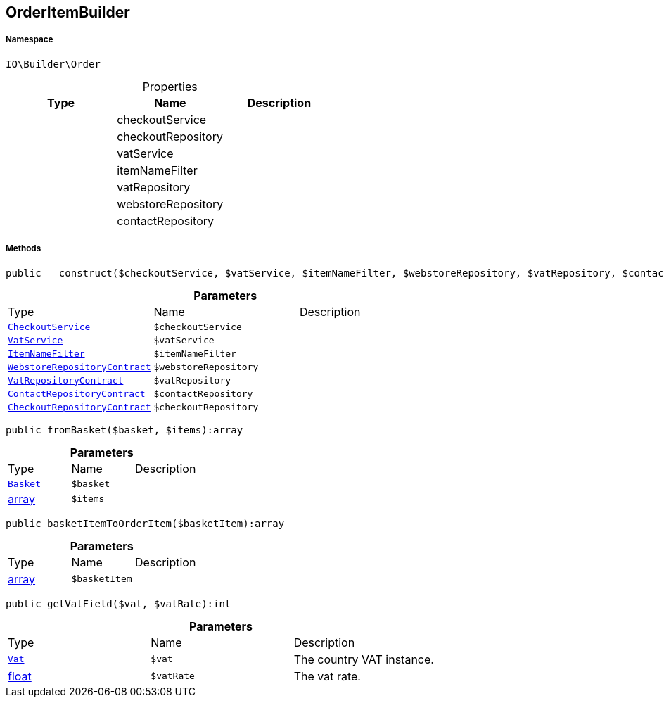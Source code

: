 :table-caption!:
:example-caption!:
:source-highlighter: prettify
:sectids!:
[[io__orderitembuilder]]
== OrderItemBuilder





===== Namespace

`IO\Builder\Order`





.Properties
|===
|Type |Name |Description

|
    |checkoutService
    |
|
    |checkoutRepository
    |
|
    |vatService
    |
|
    |itemNameFilter
    |
|
    |vatRepository
    |
|
    |webstoreRepository
    |
|
    |contactRepository
    |
|===


===== Methods

[source%nowrap, php]
----

public __construct($checkoutService, $vatService, $itemNameFilter, $webstoreRepository, $vatRepository, $contactRepository, $checkoutRepository):void

----

    







.*Parameters*
|===
|Type |Name |Description
|        xref:Miscellaneous.adoc#miscellaneous_order_checkoutservice[`CheckoutService`]
a|`$checkoutService`
|

|        xref:Miscellaneous.adoc#miscellaneous_order_vatservice[`VatService`]
a|`$vatService`
|

|        xref:Miscellaneous.adoc#miscellaneous_order_itemnamefilter[`ItemNameFilter`]
a|`$itemNameFilter`
|

|        xref:Miscellaneous.adoc#miscellaneous_order_webstorerepositorycontract[`WebstoreRepositoryContract`]
a|`$webstoreRepository`
|

|        xref:Miscellaneous.adoc#miscellaneous_order_vatrepositorycontract[`VatRepositoryContract`]
a|`$vatRepository`
|

|        xref:Miscellaneous.adoc#miscellaneous_order_contactrepositorycontract[`ContactRepositoryContract`]
a|`$contactRepository`
|

|        xref:Miscellaneous.adoc#miscellaneous_order_checkoutrepositorycontract[`CheckoutRepositoryContract`]
a|`$checkoutRepository`
|
|===


[source%nowrap, php]
----

public fromBasket($basket, $items):array

----

    







.*Parameters*
|===
|Type |Name |Description
|        xref:Miscellaneous.adoc#miscellaneous_order_basket[`Basket`]
a|`$basket`
|

|link:http://php.net/array[array^]
a|`$items`
|
|===


[source%nowrap, php]
----

public basketItemToOrderItem($basketItem):array

----

    







.*Parameters*
|===
|Type |Name |Description
|link:http://php.net/array[array^]
a|`$basketItem`
|
|===


[source%nowrap, php]
----

public getVatField($vat, $vatRate):int

----

    







.*Parameters*
|===
|Type |Name |Description
|        xref:Miscellaneous.adoc#miscellaneous_order_vat[`Vat`]
a|`$vat`
|The country VAT instance.

|link:http://php.net/float[float^]
a|`$vatRate`
|The vat rate.
|===


